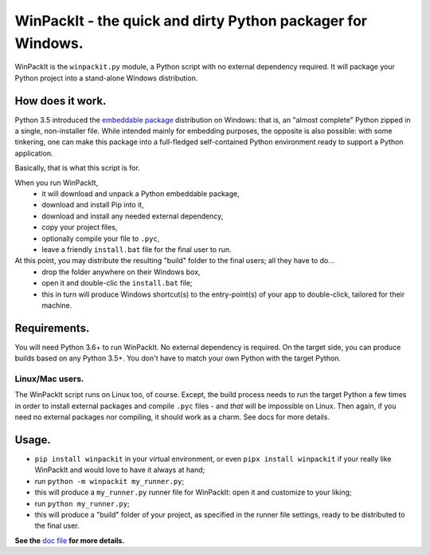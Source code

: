 WinPackIt - the quick and dirty Python packager for Windows.
============================================================

WinPackIt is the ``winpackit.py`` module, a Python script with no external dependency required. 
It will package your Python project into a stand-alone Windows distribution. 

How does it work.
-----------------

Python 3.5 introduced the `embeddable package`_ distribution on Windows: that is, an "almost complete" Python zipped in a single, non-installer file. While intended mainly for embedding purposes, the opposite is also possible: with some tinkering, one can make this package into a full-fledged self-contained Python environment ready to support a Python application. 

Basically, that is what this script is for. 

When you run WinPackIt,
    - it will download and unpack a Python embeddable package,
    - download and install Pip into it,
    - download and install any needed external dependency,
    - copy your project files,
    - optionally compile your file to ``.pyc``,
    - leave a friendly ``install.bat`` file for the final user to run.

At this point, you may distribute the resulting "build" folder to the final users; all they have to do... 
    - drop the folder anywhere on their Windows box,
    - open it and double-clic the ``install.bat`` file;
    - this in turn will produce Windows shortcut(s) to the entry-point(s) of your app to double-click, tailored for their machine. 

Requirements.
-------------

You will need Python 3.6+ to run WinPackIt. No external dependency is required. On the target side, you can produce builds based on any Python 3.5+. You don't have to match your own Python with the target Python.

Linux/Mac users.
^^^^^^^^^^^^^^^^

The WinPackIt script runs on Linux too, of course. Except, the build process needs to run the target Python a few times in order to install external packages and compile ``.pyc`` files - and *that* will be impossible on Linux. Then again, if you need no external packages nor compiling, it should work as a charm. See docs for more details. 

Usage.
------

- ``pip install winpackit`` in your virtual environment, or even ``pipx install winpackit`` if your really like WinPackIt and would love to have it always at hand;
- run ``python -m winpackit my_runner.py``;
- this will produce a ``my_runner.py`` runner file for WinPackIt: open it and customize to your liking;
- run ``python my_runner.py``;
- this will produce a "build" folder of your project, as specified in the runner file settings, ready to be distributed to the final user.

**See the** `doc file`_ **for more details.**

.. _embeddable package: https://docs.python.org/3/using/windows.html#the-embeddable-package
.. _doc file: https://github.com/ricpol/winpackit/blob/master/docs.rst
